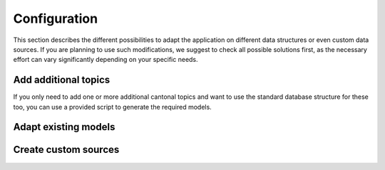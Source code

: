 .. _configuration:

Configuration
=============

This section describes the different possibilities to adapt the application on different data structures or
even custom data sources. If you are planning to use such modifications, we suggest to check all possible
solutions first, as the necessary effort can vary significantly depending on your specific needs.


.. _configuration-additional-topics:

Add additional topics
---------------------

If you only need to add one or more additional cantonal topics and want to use the standard database structure
for these too, you can use a provided script to generate the required models.


.. _configuration-adapt-models:

Adapt existing models
---------------------


.. _configuration-create-sources:

Create custom sources
---------------------
